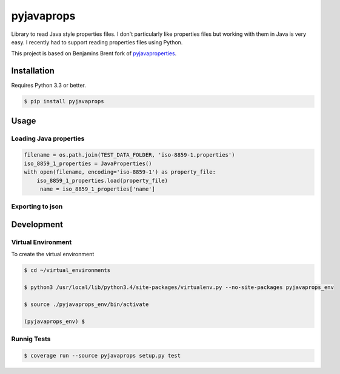 -------------
pyjavaprops
-------------

.. image:: https://travis-ci.org/luiscberrocal/pyjavaprops.svg?branch=master
    :target: https://travis-ci.org/luiscberrocal/pyjavaprops

.. image:: https://coveralls.io/repos/luiscberrocal/pyjavaprops/badge.svg?branch=master&service=github
    :target: https://coveralls.io/github/luiscberrocal/pyjavaprops?branch=master

.. image:: https://badge.fury.io/py/pyjavaprops.svg
    :target: http://badge.fury.io/py/pyjavaprops


Library to read Java style properties files. I don't particularly like properties files but working with them in Java
is very easy. I recently had to support reading properties files using Python.

This project is based on Benjamins Brent fork of pyjavaproperties_.

.. _pyjavaproperties: https://bitbucket.org/benjaminbrent/pyjavaproperties-python3

Installation
--------------

Requires Python 3.3 or better. 

.. code-block:: console

    $ pip install pyjavaprops
    
Usage
------


Loading Java properties
=========================

.. code-block:: python

    filename = os.path.join(TEST_DATA_FOLDER, 'iso-8859-1.properties')
    iso_8859_1_properties = JavaProperties()
    with open(filename, encoding='iso-8859-1') as property_file:
        iso_8859_1_properties.load(property_file)
         name = iso_8859_1_properties['name']


Exporting to json
===================


.. code-block:: python
    output_filename = os.path.join(OUTPUT_FOLDER, 'simple_%s.json' % datetime.now().strftime('%Y%m%d_%H%M'))
    export_to_json(output_filename, java_properties)
    with open(output_filename) as json_data:
        json_properties = json.load(json_data)
        print(json_properties['Key10'])

Development
------------


Virtual Environment
====================


To create the virtual environment

.. code-block:: bash

    $ cd ~/virtual_environments

    $ python3 /usr/local/lib/python3.4/site-packages/virtualenv.py --no-site-packages pyjavaprops_env

    $ source ./pyjavaprops_env/bin/activate

    (pyjavaprops_env) $


Runnig Tests
=============

.. code-block:: bash

    $ coverage run --source pyjavaprops setup.py test
